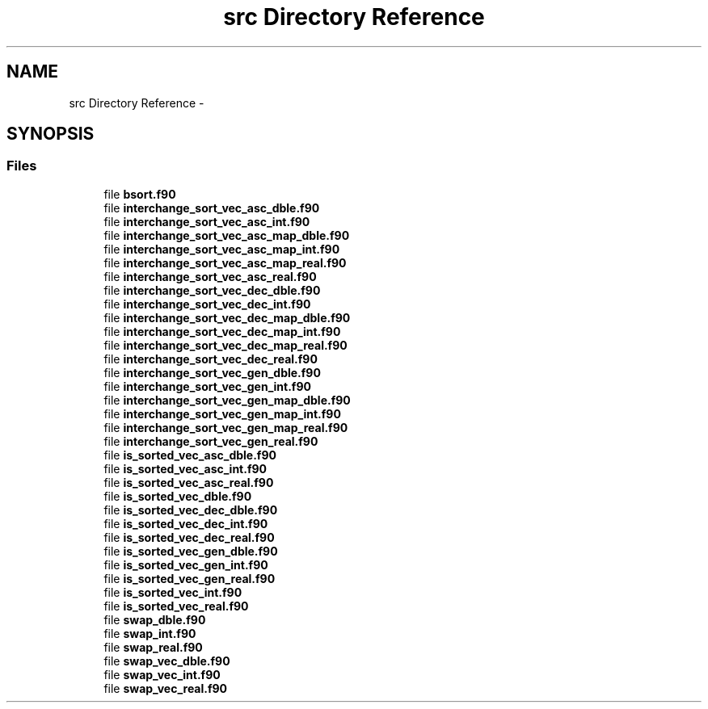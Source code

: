 .TH "src Directory Reference" 3 "Mon Jul 7 2014" "Version 1.0" "BSort" \" -*- nroff -*-
.ad l
.nh
.SH NAME
src Directory Reference \- 
.SH SYNOPSIS
.br
.PP
.SS "Files"

.in +1c
.ti -1c
.RI "file \fBbsort\&.f90\fP"
.br
.ti -1c
.RI "file \fBinterchange_sort_vec_asc_dble\&.f90\fP"
.br
.ti -1c
.RI "file \fBinterchange_sort_vec_asc_int\&.f90\fP"
.br
.ti -1c
.RI "file \fBinterchange_sort_vec_asc_map_dble\&.f90\fP"
.br
.ti -1c
.RI "file \fBinterchange_sort_vec_asc_map_int\&.f90\fP"
.br
.ti -1c
.RI "file \fBinterchange_sort_vec_asc_map_real\&.f90\fP"
.br
.ti -1c
.RI "file \fBinterchange_sort_vec_asc_real\&.f90\fP"
.br
.ti -1c
.RI "file \fBinterchange_sort_vec_dec_dble\&.f90\fP"
.br
.ti -1c
.RI "file \fBinterchange_sort_vec_dec_int\&.f90\fP"
.br
.ti -1c
.RI "file \fBinterchange_sort_vec_dec_map_dble\&.f90\fP"
.br
.ti -1c
.RI "file \fBinterchange_sort_vec_dec_map_int\&.f90\fP"
.br
.ti -1c
.RI "file \fBinterchange_sort_vec_dec_map_real\&.f90\fP"
.br
.ti -1c
.RI "file \fBinterchange_sort_vec_dec_real\&.f90\fP"
.br
.ti -1c
.RI "file \fBinterchange_sort_vec_gen_dble\&.f90\fP"
.br
.ti -1c
.RI "file \fBinterchange_sort_vec_gen_int\&.f90\fP"
.br
.ti -1c
.RI "file \fBinterchange_sort_vec_gen_map_dble\&.f90\fP"
.br
.ti -1c
.RI "file \fBinterchange_sort_vec_gen_map_int\&.f90\fP"
.br
.ti -1c
.RI "file \fBinterchange_sort_vec_gen_map_real\&.f90\fP"
.br
.ti -1c
.RI "file \fBinterchange_sort_vec_gen_real\&.f90\fP"
.br
.ti -1c
.RI "file \fBis_sorted_vec_asc_dble\&.f90\fP"
.br
.ti -1c
.RI "file \fBis_sorted_vec_asc_int\&.f90\fP"
.br
.ti -1c
.RI "file \fBis_sorted_vec_asc_real\&.f90\fP"
.br
.ti -1c
.RI "file \fBis_sorted_vec_dble\&.f90\fP"
.br
.ti -1c
.RI "file \fBis_sorted_vec_dec_dble\&.f90\fP"
.br
.ti -1c
.RI "file \fBis_sorted_vec_dec_int\&.f90\fP"
.br
.ti -1c
.RI "file \fBis_sorted_vec_dec_real\&.f90\fP"
.br
.ti -1c
.RI "file \fBis_sorted_vec_gen_dble\&.f90\fP"
.br
.ti -1c
.RI "file \fBis_sorted_vec_gen_int\&.f90\fP"
.br
.ti -1c
.RI "file \fBis_sorted_vec_gen_real\&.f90\fP"
.br
.ti -1c
.RI "file \fBis_sorted_vec_int\&.f90\fP"
.br
.ti -1c
.RI "file \fBis_sorted_vec_real\&.f90\fP"
.br
.ti -1c
.RI "file \fBswap_dble\&.f90\fP"
.br
.ti -1c
.RI "file \fBswap_int\&.f90\fP"
.br
.ti -1c
.RI "file \fBswap_real\&.f90\fP"
.br
.ti -1c
.RI "file \fBswap_vec_dble\&.f90\fP"
.br
.ti -1c
.RI "file \fBswap_vec_int\&.f90\fP"
.br
.ti -1c
.RI "file \fBswap_vec_real\&.f90\fP"
.br
.in -1c
